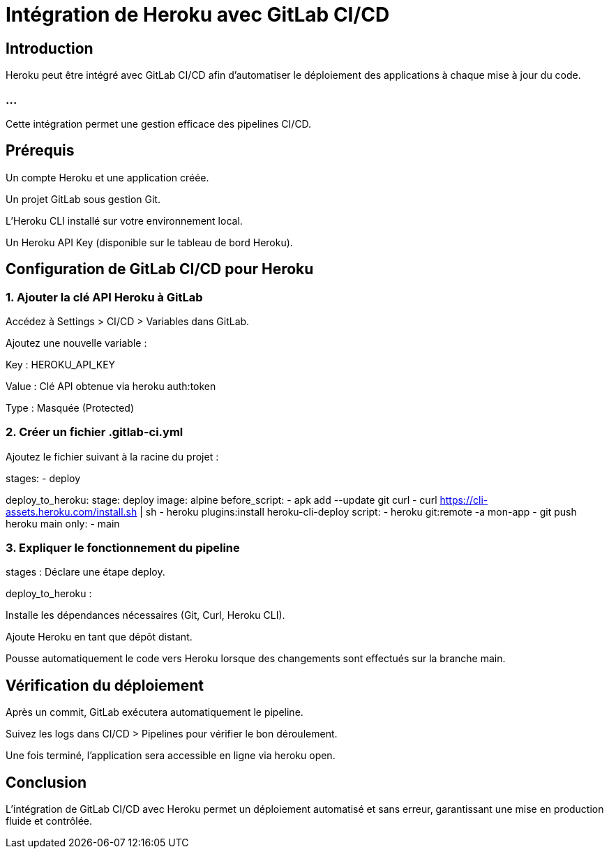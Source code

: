 = Intégration de Heroku avec GitLab CI/CD
:revealjs_theme: black
:source-highlighter: highlight.js
:icons: font

== Introduction

Heroku peut être intégré avec GitLab CI/CD afin d'automatiser le déploiement des applications à chaque mise à jour du code. 

=== ...

Cette intégration permet une gestion efficace des pipelines CI/CD.

== Prérequis

Un compte Heroku et une application créée.

Un projet GitLab sous gestion Git.

L'Heroku CLI installé sur votre environnement local.

Un Heroku API Key (disponible sur le tableau de bord Heroku).

== Configuration de GitLab CI/CD pour Heroku

=== 1. Ajouter la clé API Heroku à GitLab

Accédez à Settings > CI/CD > Variables dans GitLab.

Ajoutez une nouvelle variable :

Key : HEROKU_API_KEY

Value : Clé API obtenue via heroku auth:token

Type : Masquée (Protected)

=== 2. Créer un fichier .gitlab-ci.yml

Ajoutez le fichier suivant à la racine du projet :

stages:
  - deploy

deploy_to_heroku:
  stage: deploy
  image: alpine
  before_script:
    - apk add --update git curl
    - curl https://cli-assets.heroku.com/install.sh | sh
    - heroku plugins:install heroku-cli-deploy
  script:
    - heroku git:remote -a mon-app
    - git push heroku main
  only:
    - main

=== 3. Expliquer le fonctionnement du pipeline

stages : Déclare une étape deploy.

deploy_to_heroku :

Installe les dépendances nécessaires (Git, Curl, Heroku CLI).

Ajoute Heroku en tant que dépôt distant.

Pousse automatiquement le code vers Heroku lorsque des changements sont effectués sur la branche main.

== Vérification du déploiement

Après un commit, GitLab exécutera automatiquement le pipeline.

Suivez les logs dans CI/CD > Pipelines pour vérifier le bon déroulement.

Une fois terminé, l'application sera accessible en ligne via heroku open.

== Conclusion

L'intégration de GitLab CI/CD avec Heroku permet un déploiement automatisé et sans erreur, garantissant une mise en production fluide et contrôlée.

